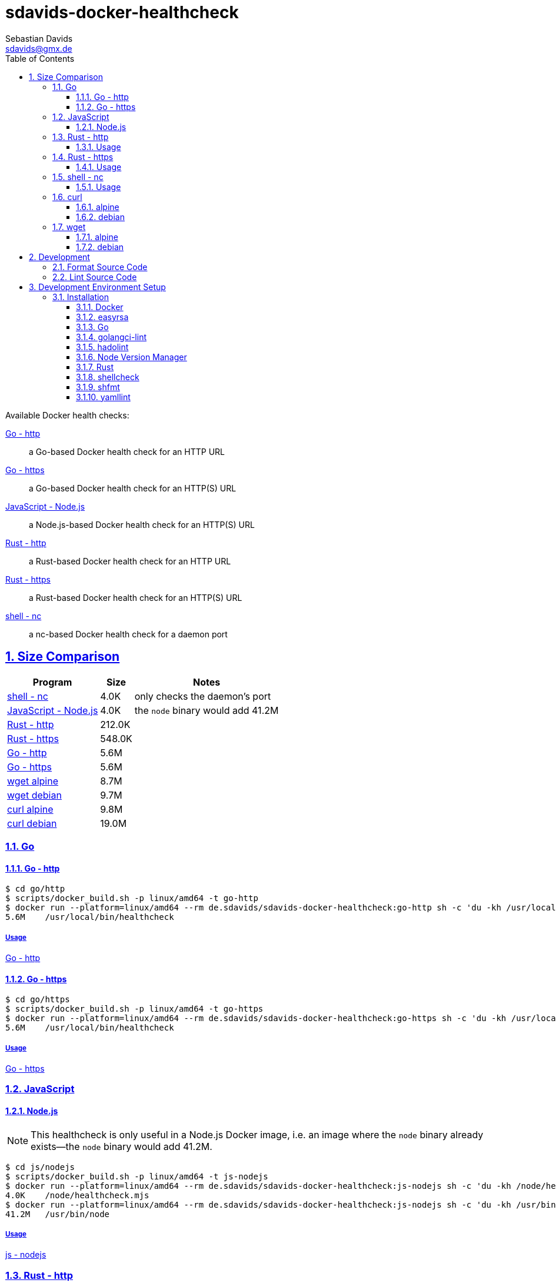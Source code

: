 // SPDX-FileCopyrightText: © 2024 Sebastian Davids <sdavids@gmx.de>
// SPDX-License-Identifier: Apache-2.0
= sdavids-docker-healthcheck
Sebastian Davids <sdavids@gmx.de>
// Metadata:
:description: Docker health checks
// Settings:
:sectnums:
:sectanchors:
:sectlinks:
:toc: macro
:toclevels: 3
:toc-placement!:
:hide-uri-scheme:
:source-highlighter: rouge
:rouge-style: github
// Refs:
:docker-install-url: https://docs.docker.com/install/
:go-install-url: https://go.dev/doc/install
:golangci-install-url: https://golangci-lint.run/usage/install/#local-installation
:easyrsa-install-url: https://easy-rsa.readthedocs.io/en/latest/#obtaining-and-using-easy-rsa
:fnm-install-url: https://github.com/Schniz/fnm#installation
:hadolint-install-url: https://github.com/hadolint/hadolint?tab=readme-ov-file#install
:nvm-install-url: https://github.com/nvm-sh/nvm#installing-and-updating
:rust-install-url: https://www.rust-lang.org/learn/get-started

ifdef::env-browser[:outfilesuffix: .adoc]

ifdef::env-github[]
:outfilesuffix: .adoc
:important-caption: :heavy_exclamation_mark:
:note-caption: :information_source:
:warning-caption: :warning:
endif::[]

toc::[]

Available Docker health checks:

link:go/http/README.adoc[Go - http]:: a Go-based Docker health check for an HTTP URL
link:go/https/README.adoc[Go - https]:: a Go-based Docker health check for an HTTP(S) URL
link:js/nodejs/README.adoc/[JavaScript - Node.js]:: a Node.js-based Docker health check for an HTTP(S) URL
link:rust/http/README.adoc[Rust - http]:: a Rust-based Docker health check for an HTTP URL
link:rust/https/README.adoc[Rust - https]:: a Rust-based Docker health check for an HTTP(S) URL
link:shell/nc/README.adoc[shell - nc]:: a nc-based Docker health check for a daemon port

== Size Comparison

[options="header,autowidth"]
|===
|Program |Size |Notes

|<<shell-nc,shell - nc>>
>|4.0K
|only checks the daemon's port

|<<js-nodejs,JavaScript - Node.js>>
>|4.0K
|the `node` binary would add 41.2M

|<<rust-http,Rust - http>>
>|212.0K
|

|<<rust-https,Rust - https>>
>|548.0K
|

|<<go-http,Go - http>>
>|5.6M
|

|<<go-https,Go - https>>
>|5.6M
|

|<<wget-alpine,wget alpine>>
>|8.7M
|

|<<wget-debian,wget debian>>
>|9.7M
|

|<<curl-alpine,curl alpine>>
>|9.8M
|

|<<curl-debian,curl debian>>
>|19.0M
|
|===

=== Go

[#go-http]
==== Go - http

[,console]
----
$ cd go/http
$ scripts/docker_build.sh -p linux/amd64 -t go-http
$ docker run --platform=linux/amd64 --rm de.sdavids/sdavids-docker-healthcheck:go-http sh -c 'du -kh /usr/local/bin/healthcheck'
5.6M    /usr/local/bin/healthcheck
----

===== Usage

link:go/http/README.adoc#usage[Go - http]

[#go-https]
==== Go - https

[,console]
----
$ cd go/https
$ scripts/docker_build.sh -p linux/amd64 -t go-https
$ docker run --platform=linux/amd64 --rm de.sdavids/sdavids-docker-healthcheck:go-https sh -c 'du -kh /usr/local/bin/healthcheck'
5.6M    /usr/local/bin/healthcheck
----

===== Usage

link:go/https/README.adoc#usage[Go - https]

=== JavaScript

[#js-nodejs]
==== Node.js

[NOTE]
====
This healthcheck is only useful in a Node.js Docker image, i.e. an image where the `node` binary already exists--the `node` binary would add 41.2M.
====

[,console]
----
$ cd js/nodejs
$ scripts/docker_build.sh -p linux/amd64 -t js-nodejs
$ docker run --platform=linux/amd64 --rm de.sdavids/sdavids-docker-healthcheck:js-nodejs sh -c 'du -kh /node/healthcheck.mjs'
4.0K    /node/healthcheck.mjs
$ docker run --platform=linux/amd64 --rm de.sdavids/sdavids-docker-healthcheck:js-nodejs sh -c 'du -kh /usr/bin/node'
41.2M   /usr/bin/node
----

===== Usage

link:js/nodejs/README.adoc#usage[js - nodejs]

[#rust-http]
=== Rust - http

[,console]
----
$ cd rust/http
$ scripts/docker_build.sh -p linux/amd64 -t rust-http
$ docker run --platform=linux/amd64 --rm de.sdavids/sdavids-docker-healthcheck:rust-http sh -c 'du -kh /usr/local/bin/healthcheck'
212.0K  /usr/local/bin/healthcheck
----

==== Usage

link:rust/http/README.adoc#usage[Rust - http]

[#rust-https]
=== Rust - https

[,console]
----
$ cd rust/https
$ scripts/docker_build.sh -p linux/amd64 -t rust-https
$ docker run --platform=linux/amd64 --rm de.sdavids/sdavids-docker-healthcheck:rust-https sh -c 'du -kh /usr/local/bin/healthcheck'
548.0K  /usr/local/bin/healthcheck
----

==== Usage

link:rust/https/README.adoc#usage[Rust - https]

[#shell-nc]
=== shell - nc

[NOTE]
====
This healthcheck will only check if the daemon's port is reachable, i.e. it will not check the HTTP body or status code of the response.
====

[,console]
----
$ cd shell/nc
$ scripts/docker_build.sh -p linux/amd64 -t shell-nc
$ docker run --platform=linux/amd64 --rm de.sdavids/sdavids-docker-healthcheck:shell-nc sh -c 'du -kh /usr/local/bin/healthcheck'
4.0K    /usr/local/bin/healthcheck
----

==== Usage

link:shell/nc/README.adoc#usage[shell - nc]

=== curl

[#curl-alpine]
==== alpine

[,console]
----
$ docker run --platform=linux/amd64 --rm alpine:3.21.3 sh -c "apk --no-cache --quiet --no-progress add curl=8.12.1-r0 && ldd /usr/bin/curl | awk '{ print $ 3}' | xargs du -ckshL /usr/bin/curl"
248.0K  /usr/bin/curl
628.0K  /usr/lib/libcurl.so.4
104.0K  /usr/lib/libz.so.1
648.0K  /lib/ld-musl-x86_64.so.1
232.0K  /usr/lib/libcares.so.2
140.0K  /usr/lib/libnghttp2.so.14
196.0K  /usr/lib/libidn2.so.0
76.0K   /usr/lib/libpsl.so.5
780.0K  /usr/lib/libssl.so.3
4.3M    /usr/lib/libcrypto.so.3
700.0K  /usr/lib/libzstd.so.1
56.0K   /usr/lib/libbrotlidec.so.1
1.6M    /usr/lib/libunistring.so.5
140.0K  /usr/lib/libbrotlicommon.so.1
9.8M    total
----

[#curl-debian]
==== debian

[,console]
----
$ docker run --platform=linux/amd64 --rm debian:12.9-slim sh -c "apt-get -qq update && apt-get -qq install -y curl=7.88.1-10+deb12u8 >/dev/null 2>&1 && ldd /usr/bin/curl | awk '{ print $ 3}' | xargs du -ckshL /usr/bin/curl"
276K    /usr/bin/curl
696K    /lib/x86_64-linux-gnu/libcurl.so.4
120K    /lib/x86_64-linux-gnu/libz.so.1
1.9M    /lib/x86_64-linux-gnu/libc.so.6
188K    /lib/x86_64-linux-gnu/libnghttp2.so.14
196K    /lib/x86_64-linux-gnu/libidn2.so.0
120K    /lib/x86_64-linux-gnu/librtmp.so.1
256K    /lib/x86_64-linux-gnu/libssh2.so.1
76K     /lib/x86_64-linux-gnu/libpsl.so.5
676K    /lib/x86_64-linux-gnu/libssl.so.3
4.6M    /lib/x86_64-linux-gnu/libcrypto.so.3
332K    /lib/x86_64-linux-gnu/libgssapi_krb5.so.2
372K    /lib/x86_64-linux-gnu/libldap-2.5.so.0
64K     /lib/x86_64-linux-gnu/liblber-2.5.so.0
748K    /lib/x86_64-linux-gnu/libzstd.so.1
48K     /lib/x86_64-linux-gnu/libbrotlidec.so.1
1.8M    /lib/x86_64-linux-gnu/libunistring.so.2
2.1M    /lib/x86_64-linux-gnu/libgnutls.so.30
288K    /lib/x86_64-linux-gnu/libhogweed.so.6
312K    /lib/x86_64-linux-gnu/libnettle.so.8
520K    /lib/x86_64-linux-gnu/libgmp.so.10
868K    /lib/x86_64-linux-gnu/libkrb5.so.3
180K    /lib/x86_64-linux-gnu/libk5crypto.so.3
20K     /lib/x86_64-linux-gnu/libcom_err.so.2
52K     /lib/x86_64-linux-gnu/libkrb5support.so.0
112K    /lib/x86_64-linux-gnu/libsasl2.so.2
136K    /lib/x86_64-linux-gnu/libbrotlicommon.so.1
1.3M    /lib/x86_64-linux-gnu/libp11-kit.so.0
84K     /lib/x86_64-linux-gnu/libtasn1.so.6
24K     /lib/x86_64-linux-gnu/libkeyutils.so.1
60K     /lib/x86_64-linux-gnu/libresolv.so.2
44K     /lib/x86_64-linux-gnu/libffi.so.8
19M     total
----

=== wget

[#wget-alpine]
==== alpine

[,console]
----
$ docker run --platform=linux/amd64 --rm alpine:3.21.3 sh -c "apk --no-cache --quiet --no-progress add wget=1.25.0-r0 && ldd /usr/bin/wget | awk '{ print $ 3}' | xargs du -ckshL /usr/bin/wget"
404.0K  /usr/bin/wget
696.0K  /usr/lib/libpcre2-8.so.0
196.0K  /usr/lib/libidn2.so.0
780.0K  /usr/lib/libssl.so.3
4.3M    /usr/lib/libcrypto.so.3
104.0K  /usr/lib/libz.so.1
648.0K  /lib/ld-musl-x86_64.so.1
1.6M    /usr/lib/libunistring.so.5
8.7M    total
----

[#wget-debian]
==== debian

[,console]
----
$ docker run --platform=linux/amd64 --rm debian:12.9-slim sh -c "apt-get -qq update && apt-get -qq install -y wget=1.21.3-1+b2 >/dev/null 2>&1 && ldd /usr/bin/wget | awk '{ print $ 3}' | xargs du -ckshL /usr/bin/wget"
528K    /usr/bin/wget
616K    /lib/x86_64-linux-gnu/libpcre2-8.so.0
36K     /lib/x86_64-linux-gnu/libuuid.so.1
196K    /lib/x86_64-linux-gnu/libidn2.so.0
312K    /lib/x86_64-linux-gnu/libnettle.so.8
2.1M    /lib/x86_64-linux-gnu/libgnutls.so.30
120K    /lib/x86_64-linux-gnu/libz.so.1
76K     /lib/x86_64-linux-gnu/libpsl.so.5
1.9M    /lib/x86_64-linux-gnu/libc.so.6
1.8M    /lib/x86_64-linux-gnu/libunistring.so.2
1.3M    /lib/x86_64-linux-gnu/libp11-kit.so.0
84K     /lib/x86_64-linux-gnu/libtasn1.so.6
288K    /lib/x86_64-linux-gnu/libhogweed.so.6
520K    /lib/x86_64-linux-gnu/libgmp.so.10
44K     /lib/x86_64-linux-gnu/libffi.so.8
9.7M    total
----

== Development

=== Format Source Code

[,console]
----
$ scripts/format.sh
----

=== Lint Source Code

[,console]
----
$ scripts/lint.sh
----

== Development Environment Setup

[IMPORTANT]
====
After initializing this repository you need to install the Git hooks via:

[,console]
----
$ git config set core.hooksPath .githooks
----

And configure the https://git-scm.com/docs/git-config#Documentation/git-config.txt-blameignoreRevsFile[ignore-revs-file]:

[,console]
----
$ git config set blame.ignoreRevsFile .git-blame-ignore-revs
----
====

=== Installation

==== Docker

Install {docker-install-url}[Docker].

==== easyrsa

[IMPORTANT]
====
Ensure that you install version `3.1.7` and not `3.2.x`!
====

===== Linux

Install {easyrsa-install-url}[easyrsa].

===== Mac

[WARNING]
====
Unfortunately, homebrew provides `easy-rsa` version `3.2.x` .
====

[,console]
----
$ curl -L https://github.com/OpenVPN/easy-rsa/releases/download/v3.1.7/EasyRSA-3.1.7.tgz -o ~/Downloads/easy-rsa.tgz
$ tar -xzf ~/Downloads/easy-rsa.tgz -C ~/.local/share
$ mv  ~/.local/share/EasyRSA-3.1.7 ~/.local/share/easyrsa
$ ln -s ~/.local/share/easyrsa/easyrsa ~/.local/bin/easyrsa
$ rm ~/Downloads/easy-rsa.tgz
----

==== Go

Install {go-install-url}[Go].

==== golangci-lint

Install {golangci-install-url}[golangci-lint].

==== hadolint

===== Linux

Install {hadolint-install-url}[hadolint].

===== Mac

[,console]
----
$ brew install hadolint
----

==== Node Version Manager

Install {fnm-install-url}[fnm] or {nvm-install-url}[NVM].

===== fnm

.~/.zprofile
[,zsh]
----
if command -v fnm > /dev/null 2>&1; then
  eval "$(fnm env --use-on-cd)"
fi
----

===== nvm

.~/.zshrc
[,zsh]
----
export NVM_DIR="${HOME}/.nvm"

[ -s "${NVM_DIR}/nvm.sh" ] && . "${NVM_DIR}/nvm.sh"
[ -s "${NVM_DIR}/bash_completion" ] && . "${NVM_DIR}/bash_completion"

if command -v nvm > /dev/null 2>&1; then
  autoload -U add-zsh-hook
  load-nvmrc() {
    local nvmrc_path="$(nvm_find_nvmrc)"
    if [ -n "${nvmrc_path}" ]; then
      local nvmrc_node_version=$(nvm version "$(cat "${nvmrc_path}")")
      if [ "${nvmrc_node_version}" = "N/A" ]; then
        nvm install
      elif [ "${nvmrc_node_version}" != "$(nvm version)" ]; then
        nvm use
      fi
    elif [ -n "$(PWD=$OLDPWD nvm_find_nvmrc)" ] && [ "$(nvm version)" != "$(nvm version default)" ]; then
      echo "Reverting to nvm default version"
      nvm use default
    fi
  }

  add-zsh-hook chpwd load-nvmrc
  load-nvmrc
fi
----

==== Rust

Install {rust-install-url}[Rust].

[,console]
----
$ curl --proto '=https' --tlsv1.2 -sSf https://sh.rustup.rs | sh -s -- -y --default-toolchain stable --component rust-analyzer
----

==== shellcheck

===== Linux

[,console]
----
$ sudo apt-get install shellcheck
----

===== Mac

[,console]
----
$ brew install shellcheck
----

==== shfmt

===== Linux

[,console]
----
$ sudo apt-get install shfmt
----

===== Mac

[,console]
----
$ brew install shfmt
----

==== yamllint

===== Linux

[,console]
----
$ sudo apt-get install yamllint
----

===== Mac

[,console]
----
$ brew install yamllint
----
